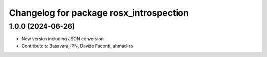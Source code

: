 ^^^^^^^^^^^^^^^^^^^^^^^^^^^^^^^^^^^^^^^^
Changelog for package rosx_introspection
^^^^^^^^^^^^^^^^^^^^^^^^^^^^^^^^^^^^^^^^

1.0.0 (2024-06-26)
------------------
* New version including JSON conversion
* Contributors: Basavaraj-PN, Davide Faconti, ahmad-ra
